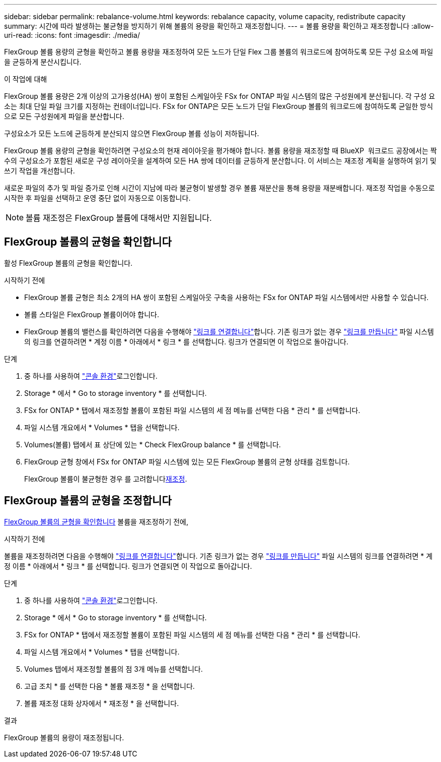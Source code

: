 ---
sidebar: sidebar 
permalink: rebalance-volume.html 
keywords: rebalance capacity, volume capacity, redistribute capacity 
summary: 시간에 따라 발생하는 불균형을 방지하기 위해 볼륨의 용량을 확인하고 재조정합니다. 
---
= 볼륨 용량을 확인하고 재조정합니다
:allow-uri-read: 
:icons: font
:imagesdir: ./media/


[role="lead"]
FlexGroup 볼륨 용량의 균형을 확인하고 볼륨 용량을 재조정하여 모든 노드가 단일 Flex 그룹 볼륨의 워크로드에 참여하도록 모든 구성 요소에 파일을 균등하게 분산시킵니다.

.이 작업에 대해
FlexGroup 볼륨 용량은 2개 이상의 고가용성(HA) 쌍이 포함된 스케일아웃 FSx for ONTAP 파일 시스템의 많은 구성원에게 분산됩니다. 각 구성 요소는 최대 단일 파일 크기를 지정하는 컨테이너입니다. FSx for ONTAP은 모든 노드가 단일 FlexGroup 볼륨의 워크로드에 참여하도록 균일한 방식으로 모든 구성원에게 파일을 분산합니다.

구성요소가 모든 노드에 균등하게 분산되지 않으면 FlexGroup 볼륨 성능이 저하됩니다.

FlexGroup 볼륨 용량의 균형을 확인하려면 구성요소의 현재 레이아웃을 평가해야 합니다. 볼륨 용량을 재조정할 때 BlueXP  워크로드 공장에서는 짝수의 구성요소가 포함된 새로운 구성 레이아웃을 설계하여 모든 HA 쌍에 데이터를 균등하게 분산합니다. 이 서비스는 재조정 계획을 실행하여 읽기 및 쓰기 작업을 개선합니다.

새로운 파일의 추가 및 파일 증가로 인해 시간이 지남에 따라 불균형이 발생할 경우 볼륨 재분산을 통해 용량을 재분배합니다. 재조정 작업을 수동으로 시작한 후 파일을 선택하고 운영 중단 없이 자동으로 이동합니다.


NOTE: 볼륨 재조정은 FlexGroup 볼륨에 대해서만 지원됩니다.



== FlexGroup 볼륨의 균형을 확인합니다

활성 FlexGroup 볼륨의 균형을 확인합니다.

.시작하기 전에
* FlexGroup 볼륨 균형은 최소 2개의 HA 쌍이 포함된 스케일아웃 구축을 사용하는 FSx for ONTAP 파일 시스템에서만 사용할 수 있습니다.
* 볼륨 스타일은 FlexGroup 볼륨이어야 합니다.
* FlexGroup 볼륨의 밸런스를 확인하려면 다음을 수행해야 link:manage-links.html["링크를 연결합니다"]합니다. 기존 링크가 없는 경우 link:create-link.html["링크를 만듭니다"] 파일 시스템의 링크를 연결하려면 * 계정 이름 * 아래에서 * 링크 * 를 선택합니다. 링크가 연결되면 이 작업으로 돌아갑니다.


.단계
. 중 하나를 사용하여 link:https://docs.netapp.com/us-en/workload-setup-admin/console-experiences.html["콘솔 환경"^]로그인합니다.
. Storage * 에서 * Go to storage inventory * 를 선택합니다.
. FSx for ONTAP * 탭에서 재조정할 볼륨이 포함된 파일 시스템의 세 점 메뉴를 선택한 다음 * 관리 * 를 선택합니다.
. 파일 시스템 개요에서 * Volumes * 탭을 선택합니다.
. Volumes(볼륨) 탭에서 표 상단에 있는 * Check FlexGroup balance * 를 선택합니다.
. FlexGroup 균형 창에서 FSx for ONTAP 파일 시스템에 있는 모든 FlexGroup 볼륨의 균형 상태를 검토합니다.
+
FlexGroup 볼륨이 불균형한 경우 를 고려합니다<<FlexGroup 볼륨의 균형을 조정합니다,재조정>>.





== FlexGroup 볼륨의 균형을 조정합니다

<<FlexGroup 볼륨의 균형을 확인합니다,FlexGroup 볼륨의 균형을 확인합니다>> 볼륨을 재조정하기 전에,

.시작하기 전에
볼륨을 재조정하려면 다음을 수행해야 link:manage-links.html["링크를 연결합니다"]합니다. 기존 링크가 없는 경우 link:create-link.html["링크를 만듭니다"] 파일 시스템의 링크를 연결하려면 * 계정 이름 * 아래에서 * 링크 * 를 선택합니다. 링크가 연결되면 이 작업으로 돌아갑니다.

.단계
. 중 하나를 사용하여 link:https://docs.netapp.com/us-en/workload-setup-admin/console-experiences.html["콘솔 환경"^]로그인합니다.
. Storage * 에서 * Go to storage inventory * 를 선택합니다.
. FSx for ONTAP * 탭에서 재조정할 볼륨이 포함된 파일 시스템의 세 점 메뉴를 선택한 다음 * 관리 * 를 선택합니다.
. 파일 시스템 개요에서 * Volumes * 탭을 선택합니다.
. Volumes 탭에서 재조정할 볼륨의 점 3개 메뉴를 선택합니다.
. 고급 조치 * 를 선택한 다음 * 볼륨 재조정 * 을 선택합니다.
. 볼륨 재조정 대화 상자에서 * 재조정 * 을 선택합니다.


.결과
FlexGroup 볼륨의 용량이 재조정됩니다.
